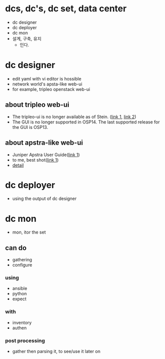 * dcs, dc's, dc set, data center

- dc designer
- dc deployer
- dc mon
- 설계, 구축, 유지
  - 인다.

* dc designer

- edit yaml with vi editor is hossible
- network world's apsta-like web-ui
- for example, tripleo openstack web-ui

** about tripleo web-ui

- The tripleo-ui is no longer available as of Stein. ([[https://access.redhat.com/documentation/en-us/red_hat_openstack_platform/11/html/director_installation_and_usage/chap-configuring_basic_overcloud_requirements_with_the_ui_tools][link 1]], [[https://docs.openstack.org/tripleo-docs/latest/install/deprecated/basic_deployment_ui.html][link 2]]) 
- The GUI is no longer supported in OSP14. The last supported release for the GUI is OSP13.

** about apstra-like web-ui

- Juniper Apstra User Guide([[https://portal.apstra.com/docs/][link 1]])
- to me, best shot([[https://i.vimeocdn.com/video/809642875_1280x720.jpg][link 1]])
- [[https://apstra.com/wp-content/uploads/2019/12/whiteboard_10000_foot_view.png][detail]]

* dc deployer

- using the output of dc designer

* dc mon

- mon, itor the set

** can do

- gathering
- configure

*** using

- ansible
- python
- expect

*** with

- inventory
- authen

*** post processing

- gather then parsing it, to see/use it later on


